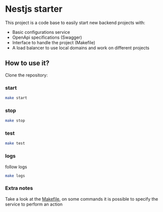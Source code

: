 * Nestjs starter

This project is a code base to easily start new backend projects with:
- Basic configurations service
- OpenApi specifications (Swagger)
- Interface to handle the project (Makefile)
- A load balancer to use local domains and work on different projects

**   How to use it?
Clone the repository:
*** start
 #+begin_src sh
   make start
 #+end_src
*** stop
 #+begin_src sh
   make stop
 #+end_src

*** test
 #+begin_src sh
   make test
 #+end_src

*** logs
follow logs
 #+begin_src sh
   make logs
 #+end_src

*** Extra notes
Take a look at the [[./Makefile][Makefile]], on some commands it is possible to specify the
service to perform an action
